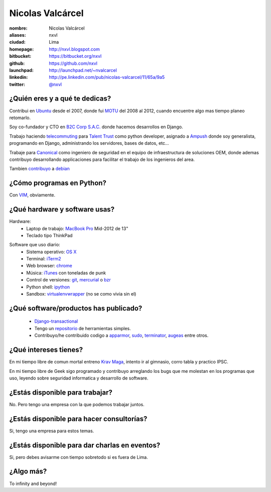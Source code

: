 Nicolas Valcárcel
=================

.. raw:: html

  <a href="http://www.flickr.com/photos/nxvl/4638821349/"
     title="@ Canonical HQ - Londres by nxvl, on Flickr">
    <img src="http://farm5.static.flickr.com/4072/4638821349_dcc99a453b.jpg"
         width="375"
         height="500"
         alt="@ Canonical HQ - Londres" />
  </a>

:nombre: Nicolas Valcárcel
:aliases: nxvl
:ciudad: Lima
:homepage: http://nxvl.blogspot.com
:bitbucket: https://bitbucket.org/nxvl
:github: https://github.com/nxvl
:launchpad: http://launchpad.net/~nvalcarcel
:linkedin: http://pe.linkedin.com/pub/nicolas-valcarcel/11/65a/9a5
:twitter: `@nxvl <http://twitter.com/nxvl>`_

¿Quién eres y a qué te dedicas?
-------------------------------
Contribui en `Ubuntu`_ desde el 2007, donde fui `MOTU`_ del 2008 al 2012, cuando encuentre algo mas tiempo planeo retomarlo.

Soy co-fundador y CTO en `B2C Corp S.A.C.`_ donde hacemos desarrollos en Django.

Trabajo haciendo `telecommuting`_ para `Talent Trust`_ como python developer, asignado a `Ampush`_ donde soy generalista, programando en Django, administrando los servidores, bases de datos, etc...

Trabaje para `Canonical`_ como ingeniero de seguridad en el equipo de infraestructura de soluciones OEM, donde ademas contribuyo desarrollando applicaciones para facilitar el trabajo de los ingenieros del area.

Tambien `contribuyo`_ a `debian`_

¿Cómo programas en Python?
--------------------------
Con `VIM`_, obviamente.

¿Qué hardware y software usas?
------------------------------
Hardware:
  - Laptop de trabajo: `MacBook Pro`_ Mid-2012 de 13"
  - Teclado tipo ThinkPad

.. raw:: html

  <a href="http://www.flickr.com/photos/nxvl/5515944836/"
     title="Un dia de trabajo complicado by nxvl, on Flickr">
    <img src="http://farm6.static.flickr.com/5295/5515944836_233f85d034.jpg"
         width="500"
         height="375"
         alt="Un dia de trabajo complicado" />
  </a>

Software que uso diario:
  - Sistema operativo: `OS X`_
  - Terminal: `iTerm2`_
  - Web browser: `chrome`_
  - Música: `iTunes`_ con toneladas de punk
  - Control de versiones: `git`_, `mercurial`_ o `bzr`_
  - Python shell: `ipython`_
  - Sandbox: `virtualenvwrapper`_ (no se como vivia sin el)

¿Qué software/productos has publicado?
--------------------------------------

  - `Django-transactional`_
  - Tengo un `repositorio`_ de herramientas simples.
  - Contribuyo/he contribuido codigo a `apparmor`_, `sudo`_, `terminator`_, `augeas`_ entre otros.

¿Qué intereses tienes?
----------------------

En mi tiempo libre de comun mortal entreno `Krav Maga`_, intento ir al gimnasio, corro tabla y practico IPSC.

.. raw:: html

  <a href="http://www.flickr.com/photos/nxvl/5515922522/"
     title="IMG_2884 by nxvl, on Flickr">
    <img src="http://farm6.static.flickr.com/5055/5515922522_a8aaed39c1.jpg"
         width="500"
         height="333"
         alt="IMG_2884" />
  </a>

En mi tiempo libre de Geek sigo programado y contribuyo arreglando los bugs que me molestan en los programas que uso, leyendo sobre seguridad informatica y desarrollo de software.

¿Estás disponible para trabajar?
--------------------------------
No. Pero tengo una empresa con la que podemos trabajar juntos.

¿Estás disponible para hacer consultorías?
------------------------------------------
Si, tengo una empresa para estos temas.

¿Estás disponible para dar charlas en eventos?
----------------------------------------------
Si, pero debes avisarme con tiempo sobretodo si es fuera de Lima.

¿Algo más?
----------
To infinity and beyond!


.. _B2C Corp S.A.C.: http://www.corpb2c.com/
.. _Ubuntu: http://www.ubuntu.com
.. _MOTU: https://wiki.ubuntu.com/MOTU
.. _Talent Trust: http://www.talenttrust.com/
.. _Ampush: http://www.ampush.com/
.. _Canonical: http://www.canonical.com
.. _contribuyo: http://qa.debian.org/developer.php?login=nicolas.valcarcel%40canonical.com&comaint=yes
.. _debian: http://www.debian.org
.. _Debian Maintainer: http://wiki.debian.org/DebianMaintainer
.. _VIM: http://www.vim.org
.. _Terminator: https://launchpad.net/terminator
.. _mutt: http://www.mutt.org
.. _offlineimap: https://github.com/jgoerzen/offlineimap/wiki
.. _esmtp: http://esmtp.sourceforge.net/
.. _chrome: https://www.google.com/chrome
.. _banshee: http://banshee.fm/
.. _git: http://git-scm.com/
.. _mercurial: http://mercurial.selenic.com/
.. _bzr: http://bazaar.canonical.com/en/
.. _ipython: http://ipython.scipy.org/moin/
.. _virtualenvwrapper: http://www.doughellmann.com/projects/virtualenvwrapper/
.. _repositorio: https://bitbucket.org/nxvl/tools
.. _apparmor: http://wiki.apparmor.net/index.php/Main_Page
.. _sudo: http://www.sudo.ws/
.. _augeas: http://augeas.net/
.. _Krav Maga: http://kravmagaperu.com.pe/
.. _Diablo III: http://www.diablo3.com/
.. _OS X: http://www.apple.com/macosx/
.. _MacBook Pro: http://www.apple.com/macbookpro/
.. _iTerm2: http://www.iterm2.com/
.. _Django-transactional: http://pypi.python.org/pypi/Django-transactional
.. _telecommuting: https://en.wikipedia.org/wiki/Telecommuting
.. _iTunes: http://www.apple.com/itunes/
